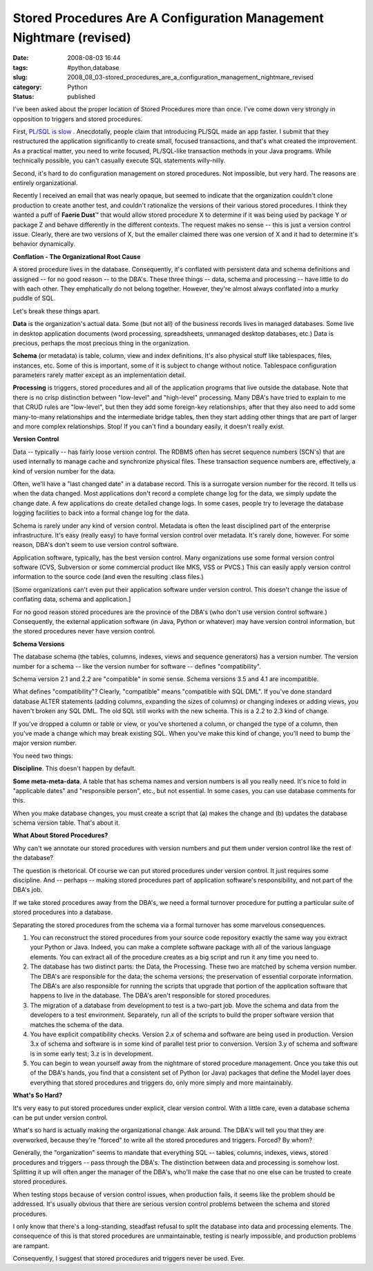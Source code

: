 Stored Procedures Are A Configuration Management Nightmare (revised)
====================================================================

:date: 2008-08-03 16:44
:tags: #python,database
:slug: 2008_08_03-stored_procedures_are_a_configuration_management_nightmare_revised
:category: Python
:status: published







I've been asked about the proper location of Stored Procedures more than once.  I've come down very strongly in opposition to triggers and stored procedures.



First, `PL/SQL is slow <{filename}/blog/2007/05/2007_05_27-plsql_and_java_the_benchmark_challenge_revised.rst>`_ .  Anecdotally, people claim that introducing PL/SQL made an app faster.  I submit that they restructured the application significantly to create small, focused transactions, and that's what created the improvement.  As a practical matter, you need to write focused, PL/SQL-like transaction methods in your Java programs.  While technically possible, you can't casually execute SQL statements willy-nilly.



Second, it's hard to do configuration management on stored procedures.  Not impossible, but very hard.  The reasons are entirely organizational.



Recently I received an email that was nearly opaque, but seemed to indicate that the organization couldn't clone production to create another test, and couldn't rationalize the versions of their various stored procedures.   I think they wanted a puff of :strong:`Faerie Dust`\ ™ that would allow stored procedure X to determine if it was being used by package Y or package Z and behave differently in the different contexts.  The request makes no sense -- this is just a version control issue.  Clearly, there are two versions of X, but the emailer claimed there was one version of X and it had to determine it's behavior dynamically.



:strong:`Conflation - The Organizational Root Cause`



A stored procedure lives in the database.  Consequently, it's conflated with persistent data and schema definitions and assigned -- for no good reason -- to the DBA's.  These three things -- data, schema and processing -- have little to do with each other.  They emphatically do not belong together.   However, they're almost always conflated into a murky puddle of SQL.



Let's break these things apart.



:strong:`Data`  is the organization's actual data.  Some (but not all) of the business records lives in managed databases.  Some live in desktop application documents (word processing, spreadsheets, unmanaged desktop databases, etc.)  Data is precious, perhaps the most precious thing in the organization.



:strong:`Schema`  (or metadata) is table, column, view and index definitions.  It's also physical stuff like tablespaces, files, instances, etc.  Some of this is important, some of it is subject to change without notice.  Tablespace configuration parameters rarely matter except as an implementation detail.



:strong:`Processing`  is triggers, stored procedures and all of the application programs that live outside the database.  Note that there is no crisp distinction between "low-level" and "high-level" processing.  Many DBA's have tried to explain to me that CRUD rules are "low-level", but then they add some foreign-key relationships, after that they also need to add some many-to-many relationships and the intermediate bridge tables, then they start adding other things that are part of larger and more complex relationships.  Stop!  If you can't find a boundary easily, it doesn't really exist. 



:strong:`Version Control`



Data -- typically -- has fairly loose version control.  The RDBMS often has secret sequence numbers (SCN's) that are used internally to manage cache and synchronize physical files.  These transaction sequence numbers are, effectively, a kind of version number for the data.



Often, we'll have a "last changed date" in a database record.  This is a surrogate version number for the record.  It tells us when the data changed.  Most applications don't record a complete change log for the data, we simply update the change date.  A few applications do create detailed change logs.  In some cases, people try to leverage the database logging facilities to back into a formal change log for the data.



Schema is rarely under any kind of version control.  Metadata is often the least disciplined part of the enterprise infrastructure.  It's easy (really easy) to have formal version control over metadata.  It's rarely done, however.  For some reason, DBA's don't seem to use version control software.



Application software, typically, has the best version control.  Many organizations use some formal version control software (CVS, Subversion or some commercial product like MKS, VSS or PVCS.)  This can easily apply version control information to the source code (and even the resulting .class files.)  



[Some organizations can't even put their application software under version control.  This doesn't change the issue of conflating data, schema and application.]



For no good reason stored procedures are the province of the DBA's (who don't use version control software.)  Consequently, the external application software (in Java, Python or whatever) may have version control information, but the stored procedures never have version control.



:strong:`Schema Versions`



The database schema (the tables, columns, indexes, views and sequence generators) has a version number.  The version number for a schema -- like the version number for software -- defines "compatibility".  



Schema version 2.1 and 2.2 are "compatible" in some sense.  Schema versions 3.5 and 4.1 are incompatible.



What defines "compatibility"?  Clearly, "compatible" means "compatible with SQL DML".  If you've done standard database ALTER statements (adding columns, expanding the sizes of columns) or changing indexes or adding views, you haven't broken any SQL DML.  The old SQL still works with the new schema.  This is a 2.2 to 2.3 kind of change.



If you've dropped a column or table or view, or you've shortened a column, or changed the type of a column, then you've made a change which may break existing SQL.  When you've make this kind of change, you'll need to bump the major version number.



You need two things:



:strong:`Discipline`.  This doesn't happen by default.



:strong:`Some meta-meta-data`.  A table that has schema names and version numbers is all you really need.  It's nice to fold in "applicable dates" and "responsible person", etc., but not essential.   In some cases, you can use database comments for this.



When you make database changes, you must create a script that (a) makes the change and (b) updates the database schema version table.  That's about it.



:strong:`What About Stored Procedures?`



Why can't we annotate our stored procedures with version numbers and put them under version control like the rest of the database?



The question is rhetorical.  Of course we can put stored procedures under version control.  It just requires some discipline.  And -- perhaps -- making stored procedures part of application software's responsibility, and not part of the DBA's job.



If we take stored procedures away from the DBA's, we need a formal turnover procedure for putting a particular suite of stored procedures into a database.



Separating the stored procedures from the schema via a formal turnover has some marvelous consequences.



1.  You can reconstruct the stored procedures from your source code repository exactly the same way you extract your Python or Java.  Indeed, you can make a complete software package with all of the various language elements.  You can extract all of the procedure creates as a big script and run it any time you need to.



2.  The database has two distinct parts:  the Data, the Processing.  These two are matched by schema version number.  The DBA's are responsible for the data; the schema versions; the preservation of essential corporate information.  The DBA's are also responsible for running the scripts that upgrade that portion of the application software that happens to live in the database.  The DBA's aren't responsible for stored procedures.



3.  The migration of a database from development to test is a two-part job.  Move the schema and data from the developers to a test environment.  Separately, run all of the scripts to build the proper software version that matches the schema of the data.



4.  You have explicit compatibility checks.  Version 2.x of schema and software are being used in production.  Version 3.x of schema and software is in some kind of parallel test prior to conversion.  Version 3.y of schema and software is in some early test; 3.z is in development.



5.  You can begin to wean yourself away from the nightmare of stored procedure management.  Once you take this out of the DBA's hands, you find that a consistent set of Python (or Java) packages that define the Model layer does everything that stored procedures and triggers do, only more simply and more maintainably.



:strong:`What's So Hard?`



It's very easy to put stored procedures under explicit, clear version control.  With a little care, even a database schema can be put under version control.



What's so hard is actually making the organizational change.  Ask around.  The DBA's will tell you that they are overworked, because they're "forced" to write all the stored procedures and triggers.  Forced?  By whom?  



Generally, the "organization" seems to mandate that everything SQL -- tables, columns, indexes, views, stored procedures and triggers -- pass through the DBA's.  The distinction between data and processing is somehow lost.  Splitting it up will often anger the manager of the DBA's, who'll make the case that no one else can be trusted to create stored procedures.



When testing stops because of version control issues, when production fails, it seems like the problem should be addressed.  It's usually obvious that there are serious version control problems between the schema and stored procedures.



I only know that there's a long-standing, steadfast refusal to split the database into data and processing elements.  The consequence of this is that stored procedures are unmaintainable, testing is nearly impossible, and production problems are rampant.



Consequently, I suggest that stored procedures and triggers never be used.  Ever.




